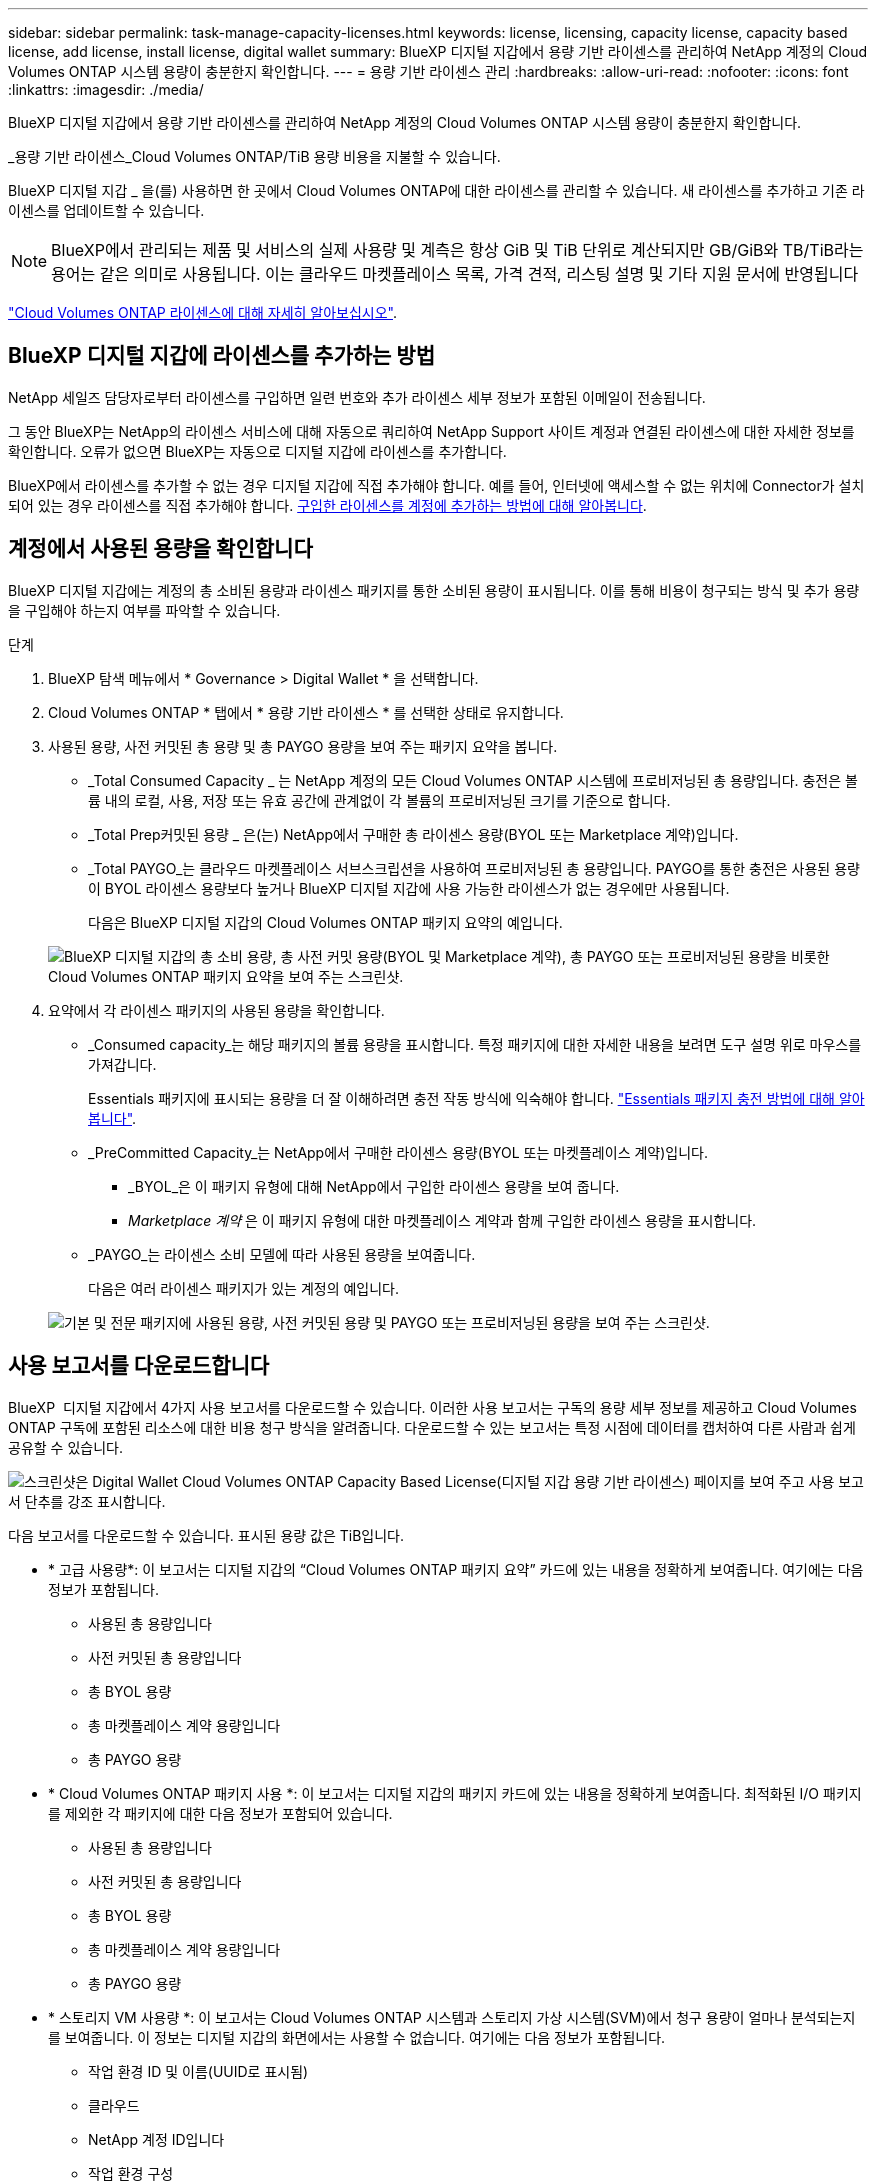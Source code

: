 ---
sidebar: sidebar 
permalink: task-manage-capacity-licenses.html 
keywords: license, licensing, capacity license, capacity based license, add license, install license, digital wallet 
summary: BlueXP 디지털 지갑에서 용량 기반 라이센스를 관리하여 NetApp 계정의 Cloud Volumes ONTAP 시스템 용량이 충분한지 확인합니다. 
---
= 용량 기반 라이센스 관리
:hardbreaks:
:allow-uri-read: 
:nofooter: 
:icons: font
:linkattrs: 
:imagesdir: ./media/


[role="lead"]
BlueXP 디지털 지갑에서 용량 기반 라이센스를 관리하여 NetApp 계정의 Cloud Volumes ONTAP 시스템 용량이 충분한지 확인합니다.

_용량 기반 라이센스_Cloud Volumes ONTAP/TiB 용량 비용을 지불할 수 있습니다.

BlueXP 디지털 지갑 _ 을(를) 사용하면 한 곳에서 Cloud Volumes ONTAP에 대한 라이센스를 관리할 수 있습니다. 새 라이센스를 추가하고 기존 라이센스를 업데이트할 수 있습니다.


NOTE: BlueXP에서 관리되는 제품 및 서비스의 실제 사용량 및 계측은 항상 GiB 및 TiB 단위로 계산되지만 GB/GiB와 TB/TiB라는 용어는 같은 의미로 사용됩니다. 이는 클라우드 마켓플레이스 목록, 가격 견적, 리스팅 설명 및 기타 지원 문서에 반영됩니다

https://docs.netapp.com/us-en/bluexp-cloud-volumes-ontap/concept-licensing.html["Cloud Volumes ONTAP 라이센스에 대해 자세히 알아보십시오"].



== BlueXP 디지털 지갑에 라이센스를 추가하는 방법

NetApp 세일즈 담당자로부터 라이센스를 구입하면 일련 번호와 추가 라이센스 세부 정보가 포함된 이메일이 전송됩니다.

그 동안 BlueXP는 NetApp의 라이센스 서비스에 대해 자동으로 쿼리하여 NetApp Support 사이트 계정과 연결된 라이센스에 대한 자세한 정보를 확인합니다. 오류가 없으면 BlueXP는 자동으로 디지털 지갑에 라이센스를 추가합니다.

BlueXP에서 라이센스를 추가할 수 없는 경우 디지털 지갑에 직접 추가해야 합니다. 예를 들어, 인터넷에 액세스할 수 없는 위치에 Connector가 설치되어 있는 경우 라이센스를 직접 추가해야 합니다. <<구입한 라이센스를 계정에 추가합니다,구입한 라이센스를 계정에 추가하는 방법에 대해 알아봅니다>>.



== 계정에서 사용된 용량을 확인합니다

BlueXP 디지털 지갑에는 계정의 총 소비된 용량과 라이센스 패키지를 통한 소비된 용량이 표시됩니다. 이를 통해 비용이 청구되는 방식 및 추가 용량을 구입해야 하는지 여부를 파악할 수 있습니다.

.단계
. BlueXP 탐색 메뉴에서 * Governance > Digital Wallet * 을 선택합니다.
. Cloud Volumes ONTAP * 탭에서 * 용량 기반 라이센스 * 를 선택한 상태로 유지합니다.
. 사용된 용량, 사전 커밋된 총 용량 및 총 PAYGO 용량을 보여 주는 패키지 요약을 봅니다.
+
** _Total Consumed Capacity _ 는 NetApp 계정의 모든 Cloud Volumes ONTAP 시스템에 프로비저닝된 총 용량입니다. 충전은 볼륨 내의 로컬, 사용, 저장 또는 유효 공간에 관계없이 각 볼륨의 프로비저닝된 크기를 기준으로 합니다.
** _Total Prep커밋된 용량 _ 은(는) NetApp에서 구매한 총 라이센스 용량(BYOL 또는 Marketplace 계약)입니다.
** _Total PAYGO_는 클라우드 마켓플레이스 서브스크립션을 사용하여 프로비저닝된 총 용량입니다. PAYGO를 통한 충전은 사용된 용량이 BYOL 라이센스 용량보다 높거나 BlueXP 디지털 지갑에 사용 가능한 라이센스가 없는 경우에만 사용됩니다.
+
다음은 BlueXP 디지털 지갑의 Cloud Volumes ONTAP 패키지 요약의 예입니다.

+
image:screenshot_capacity-based-licenses.png["BlueXP 디지털 지갑의 총 소비 용량, 총 사전 커밋 용량(BYOL 및 Marketplace 계약), 총 PAYGO 또는 프로비저닝된 용량을 비롯한 Cloud Volumes ONTAP 패키지 요약을 보여 주는 스크린샷."]



. 요약에서 각 라이센스 패키지의 사용된 용량을 확인합니다.
+
** _Consumed capacity_는 해당 패키지의 볼륨 용량을 표시합니다. 특정 패키지에 대한 자세한 내용을 보려면 도구 설명 위로 마우스를 가져갑니다.
+
Essentials 패키지에 표시되는 용량을 더 잘 이해하려면 충전 작동 방식에 익숙해야 합니다. https://docs.netapp.com/us-en/bluexp-cloud-volumes-ontap/concept-licensing.html#notes-about-charging["Essentials 패키지 충전 방법에 대해 알아봅니다"].

** _PreCommitted Capacity_는 NetApp에서 구매한 라이센스 용량(BYOL 또는 마켓플레이스 계약)입니다.
+
*** _BYOL_은 이 패키지 유형에 대해 NetApp에서 구입한 라이센스 용량을 보여 줍니다.
*** _Marketplace 계약_ 은 이 패키지 유형에 대한 마켓플레이스 계약과 함께 구입한 라이센스 용량을 표시합니다.


** _PAYGO_는 라이센스 소비 모델에 따라 사용된 용량을 보여줍니다.
+
다음은 여러 라이센스 패키지가 있는 계정의 예입니다.

+
image:screenshot-digital-wallet-packages.png["기본 및 전문 패키지에 사용된 용량, 사전 커밋된 용량 및 PAYGO 또는 프로비저닝된 용량을 보여 주는 스크린샷."]







== 사용 보고서를 다운로드합니다

BlueXP  디지털 지갑에서 4가지 사용 보고서를 다운로드할 수 있습니다. 이러한 사용 보고서는 구독의 용량 세부 정보를 제공하고 Cloud Volumes ONTAP 구독에 포함된 리소스에 대한 비용 청구 방식을 알려줍니다. 다운로드할 수 있는 보고서는 특정 시점에 데이터를 캡처하여 다른 사람과 쉽게 공유할 수 있습니다.

image:screenshot-digital-wallet-usage-report.png["스크린샷은 Digital Wallet Cloud Volumes ONTAP Capacity Based License(디지털 지갑 용량 기반 라이센스) 페이지를 보여 주고 사용 보고서 단추를 강조 표시합니다."]

다음 보고서를 다운로드할 수 있습니다. 표시된 용량 값은 TiB입니다.

* * 고급 사용량*: 이 보고서는 디지털 지갑의 “Cloud Volumes ONTAP 패키지 요약” 카드에 있는 내용을 정확하게 보여줍니다. 여기에는 다음 정보가 포함됩니다.
+
** 사용된 총 용량입니다
** 사전 커밋된 총 용량입니다
** 총 BYOL 용량
** 총 마켓플레이스 계약 용량입니다
** 총 PAYGO 용량


* * Cloud Volumes ONTAP 패키지 사용 *: 이 보고서는 디지털 지갑의 패키지 카드에 있는 내용을 정확하게 보여줍니다. 최적화된 I/O 패키지를 제외한 각 패키지에 대한 다음 정보가 포함되어 있습니다.
+
** 사용된 총 용량입니다
** 사전 커밋된 총 용량입니다
** 총 BYOL 용량
** 총 마켓플레이스 계약 용량입니다
** 총 PAYGO 용량


* * 스토리지 VM 사용량 *: 이 보고서는 Cloud Volumes ONTAP 시스템과 스토리지 가상 시스템(SVM)에서 청구 용량이 얼마나 분석되는지를 보여줍니다. 이 정보는 디지털 지갑의 화면에서는 사용할 수 없습니다. 여기에는 다음 정보가 포함됩니다.
+
** 작업 환경 ID 및 이름(UUID로 표시됨)
** 클라우드
** NetApp 계정 ID입니다
** 작업 환경 구성
** SVM 이름
** 용량을 프로비저닝합니다
** 데이터 중복 제거 용량
** 마켓플레이스 청구 기간
** Cloud Volumes ONTAP 패키지 또는 기능
** SaaS Marketplace 구독 이름 충전 중
** SaaS Marketplace 구독 ID를 충전하는 중입니다
** 워크로드 유형


* * Volumes usage *: 이 보고서는 작업 환경의 볼륨에 의해 청구된 용량이 어떻게 분할되는지 보여줍니다. 이 정보는 디지털 지갑의 화면에서는 사용할 수 없습니다. 여기에는 다음 정보가 포함됩니다.
+
** 작업 환경 ID 및 이름(UUID로 표시됨)
** SVN 이름입니다
** 볼륨 ID입니다
** 볼륨 유형입니다
** 볼륨 프로비저닝 용량입니다
+

NOTE: FlexClone 볼륨은 이러한 유형의 볼륨에 비용이 발생하지 않으므로 이 보고서에 포함되지 않습니다.





.단계
. BlueXP 탐색 메뉴에서 * Governance > Digital Wallet * 을 선택합니다.
. Cloud Volumes ONTAP * 탭에서 * Capacity Based Licenses * 를 선택한 상태로 두고 * Usage report * 를 클릭합니다.
+
사용량 보고서가 다운로드됩니다.

. 다운로드한 파일을 열어 보고서에 액세스합니다.




== 구입한 라이센스를 계정에 추가합니다

BlueXP 디지털 지갑에 구입한 라이센스가 없으면 Cloud Volumes ONTAP에 사용할 수 있도록 BlueXP에 라이센스를 추가해야 합니다.

.필요한 것
* 라이센스 또는 라이센스 파일의 일련 번호를 BlueXP에 제공해야 합니다.
* 일련 번호를 입력하려면 먼저 해야 합니다 https://docs.netapp.com/us-en/bluexp-setup-admin/task-adding-nss-accounts.html["NetApp Support 사이트 계정을 BlueXP에 추가합니다"^]. 일련 번호에 액세스할 수 있는 권한이 있는 NetApp Support 사이트 계정입니다.


.단계
. BlueXP 탐색 메뉴에서 * Governance > Digital Wallet * 을 선택합니다.
. Cloud Volumes ONTAP * 탭에서 * 용량 기반 라이센스 * 를 선택한 상태로 두고 * 라이센스 추가 * 를 클릭합니다.
. 용량 기반 라이센스의 일련 번호를 입력하거나 라이센스 파일을 업로드하십시오.
+
일련 번호를 입력한 경우 일련 번호에 액세스할 수 있는 권한이 있는 NetApp Support 사이트 계정도 선택해야 합니다.

. 라이선스 추가 * 를 클릭합니다.




== 용량 기반 라이센스를 업데이트합니다

추가 용량을 구매하거나 라이센스 기간을 연장한 경우 BlueXP는 디지털 지갑에서 라이센스를 자동으로 업데이트합니다. 당신이 해야 할 일은 아무것도 없습니다.

하지만 인터넷에 액세스할 수 없는 위치에 BlueXP를 배포한 경우에는 BlueXP에서 라이센스를 수동으로 업데이트해야 합니다.

.필요한 것
라이센스 파일(또는 HA 쌍이 있는 경우 _ 파일 _).


NOTE: 라이센스 파일을 얻는 방법에 대한 자세한 내용은 을 https://docs.netapp.com/us-en/bluexp-cloud-volumes-ontap/task-manage-node-licenses.html#obtain-a-system-license-file["시스템 라이센스 파일을 얻습니다"^]참조하십시오.

.단계
. BlueXP 탐색 메뉴에서 * Governance > Digital Wallet * 을 선택합니다.
. Cloud Volumes ONTAP* 탭에서 사용권 옆에 있는 작업 메뉴를 클릭하고 * 사용권 업데이트 * 를 선택합니다.
. 라이센스 파일을 업로드합니다.
. 라이센스 업로드 * 를 클릭합니다.




== 충전 방법을 변경합니다

용량 기반 라이센스는 _package_ 형식으로 제공됩니다. Cloud Volumes ONTAP 작업 환경을 만들 때 비즈니스 요구 사항에 따라 몇 가지 라이선스 패키지 중에서 선택할 수 있습니다. 작업 환경을 만든 후 요구 사항이 변경되면 언제든지 패키지를 변경할 수 있습니다. 예를 들어, Essentials 패키지에서 Professional 패키지로 변경할 수 있습니다.

https://docs.netapp.com/us-en/bluexp-cloud-volumes-ontap/concept-licensing.html["용량 기반 라이센스 패키지에 대해 자세히 알아보십시오"^].

.이 작업에 대해
* 결제 방법을 변경해도 BYOL(NetApp)에서 구매한 라이선스를 통해 청구되는지 아니면 클라우드 공급자의 마켓플레이스(Pay As You Go)에서 청구되었는지에 영향을 미치지 않습니다.
+
BlueXP는 항상 라이센스에 대해 요금을 청구하려고 합니다. 라이선스를 사용할 수 없는 경우 마켓플레이스 구독에 대해 요금이 부과됩니다. BYOL에서 마켓플레이스 가입으로 또는 그 반대의 경우 "전환"이 필요하지 않습니다.

* 클라우드 공급자 마켓플레이스에서 프라이빗 오퍼 또는 계약을 체결한 경우, 계약에 포함되지 않은 충전 방법으로 변경하면 BYOL(NetApp에서 라이센스를 구매한 경우) 또는 PAYGO에 대해 충전이 생성됩니다.


.단계
. BlueXP 탐색 메뉴에서 * Governance > Digital Wallet * 을 선택합니다.
. Cloud Volumes ONTAP * 탭에서 * 충전 방법 변경 * 을 클릭합니다.
+
image:screenshot-digital-wallet-charging-method-button.png["BlueXP 디지털 지갑에서 충전 방법 변경 단추가 표 바로 위에 있는 Cloud Volumes ONTAP 페이지 스크린샷"]

. 작업 환경을 선택하고 새 충전 방법을 선택한 다음 패키지 유형을 변경하면 서비스 요금이 달라지게 된다는 것을 이해했는지 확인합니다.
+
image:screenshot-digital-wallet-charging-method.png["Cloud Volumes ONTAP 작업 환경의 새 충전 방법을 선택하는 충전 방법 변경 대화 상자의 스크린 샷"]

. 충전 방법 변경 * 을 클릭합니다.


.결과
BlueXP는 Cloud Volumes ONTAP 시스템의 충전 방법을 변경합니다.

BlueXP 디지털 지갑은 각 패키지 유형의 소비된 용량을 새로 고쳐 방금 변경한 내용을 고려할 수도 있습니다.



== 용량 기반 라이센스를 제거합니다

용량 기반 라이센스가 만료되어 더 이상 사용되지 않는 경우 언제든지 라이센스를 제거할 수 있습니다.

.단계
. BlueXP 탐색 메뉴에서 * Governance > Digital Wallet * 을 선택합니다.
. Cloud Volumes ONTAP* 탭에서 사용권 옆에 있는 작업 메뉴를 클릭하고 * 사용권 제거 * 를 선택합니다.
. 확인하려면 * 제거 * 를 클릭합니다.

